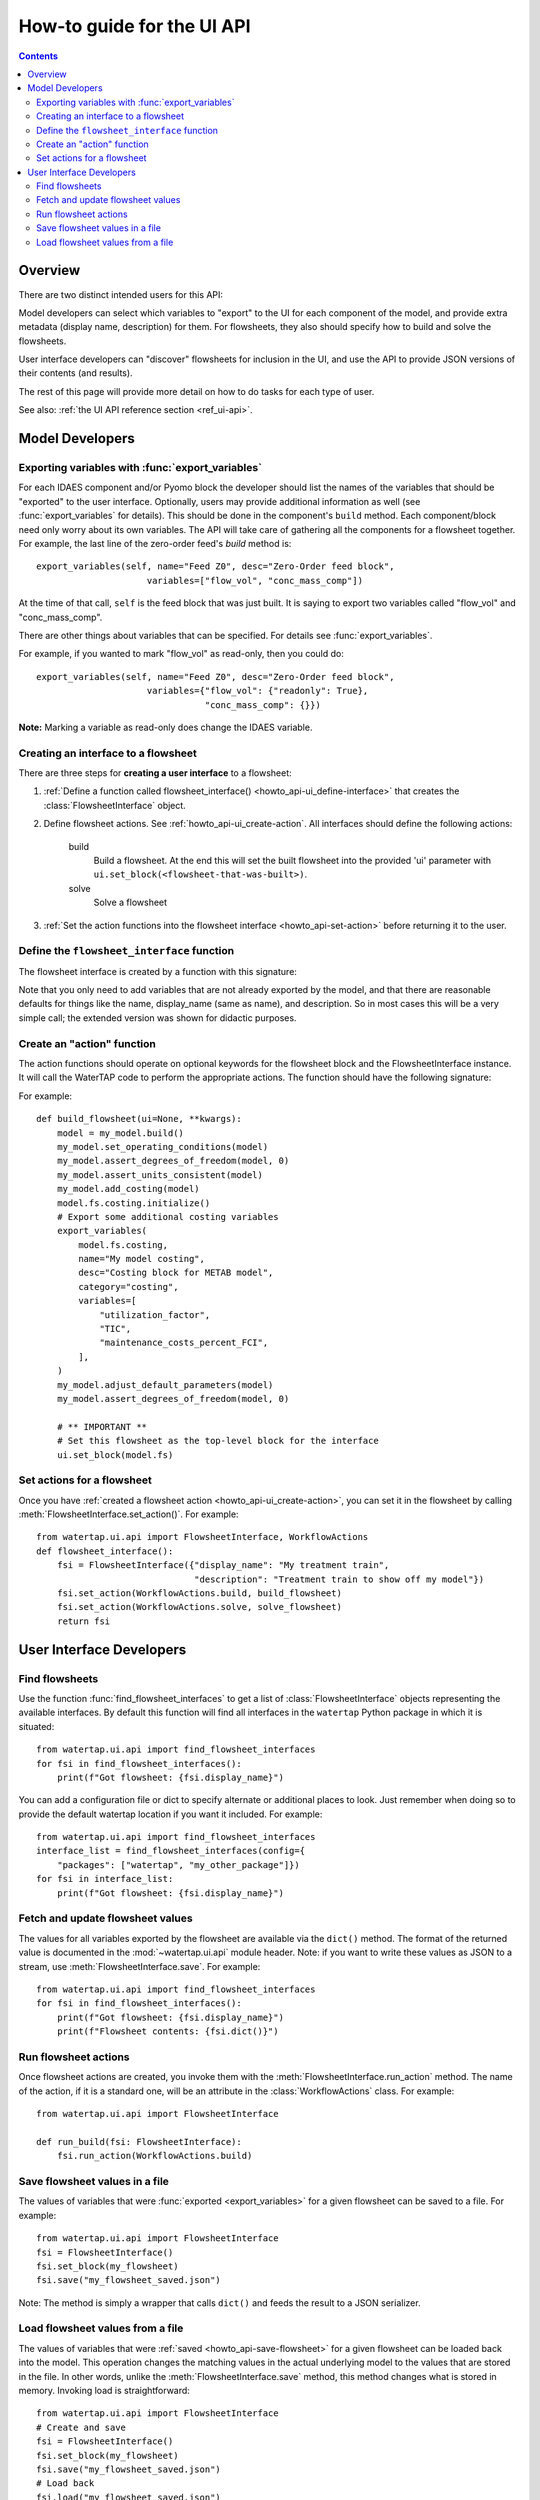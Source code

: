 .. _howto_ui-api:

How-to guide for the UI API
===========================
.. py:currentmodule:: watertap.ui.api

.. contents:: Contents
    :depth: 2
    :local:

Overview
--------

There are two distinct intended users for this API:

.. image:: /_static/terminal-icon.png
    :height: 30px
    :align: left

Model developers  can select which variables to "export" to the UI for each component of the model, and provide extra metadata (display name, description) for them.
For flowsheets, they also should specify how to build and solve the flowsheets.

.. image:: /_static/menu-icon.png
    :height: 22px
    :align: left

User interface developers can "discover" flowsheets for inclusion in the UI, and use the API to provide JSON versions of their contents (and results).

The rest of this page will provide more detail on how to do tasks for each type of user.

See also: :ref:`the UI API reference section <ref_ui-api>`.


Model Developers
----------------

.. image:: /_static/terminal-icon.png
    :height: 30px
    :align: left

Exporting variables with :func:`export_variables`
^^^^^^^^^^^^^^^^^^^^^^^^^^^^^^^^^^^^^^^^^^^^^^^^^^

For each IDAES component and/or Pyomo block the developer should list the names of the variables that should be "exported" to the user interface. 
Optionally, users may provide additional information as well (see :func:`export_variables` for details).
This should be done in the component's ``build`` method.
Each component/block need only worry about its own variables.
The API will take care of gathering all the components for a flowsheet together.
For example, the last line of the zero-order feed's `build` method is::

    export_variables(self, name="Feed Z0", desc="Zero-Order feed block",
                         variables=["flow_vol", "conc_mass_comp"])

At the time of that call, ``self`` is the feed block that was just built.
It is saying to export two variables called "flow_vol" and "conc_mass_comp".

There are other things about variables that can be specified.
For details see :func:`export_variables`.

For example, if you wanted to mark "flow_vol" as read-only, then you could do::

    export_variables(self, name="Feed Z0", desc="Zero-Order feed block",
                         variables={"flow_vol": {"readonly": True},
                                    "conc_mass_comp": {}})


**Note:** Marking a variable as read-only does change the IDAES variable.

.. image:: /_static/terminal-icon.png
    :height: 30px
    :align: left

.. _howto_api-ui_create-interface:

Creating an interface to a flowsheet
^^^^^^^^^^^^^^^^^^^^^^^^^^^^^^^^^^^^^^^^^^^^^^^

There are three steps for **creating a user interface** to a flowsheet:

1. :ref:`Define a function called flowsheet_interface() <howto_api-ui_define-interface>` that creates the :class:`FlowsheetInterface` object.
2. Define flowsheet actions. See :ref:`howto_api-ui_create-action`.
   All interfaces should define the following actions:

    build
        Build a flowsheet. At the end this will set the built flowsheet into the provided 'ui' parameter with ``ui.set_block(<flowsheet-that-was-built>)``.

    solve
        Solve a flowsheet

3. :ref:`Set the action functions into the flowsheet interface <howto_api-set-action>` before returning it to the user.


.. image:: /_static/terminal-icon.png
    :height: 30px
    :align: left

.. _howto_api-ui_define-interface:

Define the ``flowsheet_interface`` function
^^^^^^^^^^^^^^^^^^^^^^^^^^^^^^^^^^^^^^^^^^^^^^^
The flowsheet interface is created by a function with this signature:

.. function:: flowsheet_interface() -> FlowsheetInterface

   In other words, it takes no arguments and returns a :class:`FlowsheetInterface` object.
   This object is not yet connected to an IDAES flowsheet block.
   The function should return a flowsheet interface, see :ref:`howto_api-ui_create-interface`.

Note that you only need to add variables that are not already exported by the model, and that there are reasonable defaults for things like the name, display_name (same as name), and description. So in most cases this will be a very simple call; the extended version was shown for didactic purposes.

.. image:: /_static/terminal-icon.png
    :height: 30px
    :align: left

.. _howto_api-ui_create-action:

Create an "action" function
^^^^^^^^^^^^^^^^^^^^^^^^^^^^^^^^^^^^^^^^^^^^^^^

The action functions should operate on optional keywords for the flowsheet block and the FlowsheetInterface instance.
It will call the WaterTAP code to perform the appropriate actions.
The function should have the following signature:

.. function:: action_function([block=None, ui=None], **kwargs)

    Perform an action.

    :param Block block: Flowsheet block
    :param FlowsheetInterface ui: FlowsheetInterface instance
    :param dict kwargs: Additional key/value pairs specific to this action

For example::

    def build_flowsheet(ui=None, **kwargs):
        model = my_model.build()
        my_model.set_operating_conditions(model)
        my_model.assert_degrees_of_freedom(model, 0)
        my_model.assert_units_consistent(model)
        my_model.add_costing(model)
        model.fs.costing.initialize()
        # Export some additional costing variables
        export_variables(
            model.fs.costing,
            name="My model costing",
            desc="Costing block for METAB model",
            category="costing",
            variables=[
                "utilization_factor",
                "TIC",
                "maintenance_costs_percent_FCI",
            ],
        )
        my_model.adjust_default_parameters(model)
        my_model.assert_degrees_of_freedom(model, 0)

        # ** IMPORTANT **
        # Set this flowsheet as the top-level block for the interface
        ui.set_block(model.fs)



.. image:: /_static/terminal-icon.png
    :height: 30px
    :align: left

.. _howto_api-set-action:

Set actions for a flowsheet
^^^^^^^^^^^^^^^^^^^^^^^^^^^^^^^^^^^^^^^^^^^^^^^
Once you have :ref:`created a flowsheet action <howto_api-ui_create-action>`, you can set it in the flowsheet by calling :meth:`FlowsheetInterface.set_action()`. For example::

    from watertap.ui.api import FlowsheetInterface, WorkflowActions
    def flowsheet_interface():
        fsi = FlowsheetInterface({"display_name": "My treatment train",
                                  "description": "Treatment train to show off my model"})
        fsi.set_action(WorkflowActions.build, build_flowsheet)
        fsi.set_action(WorkflowActions.solve, solve_flowsheet)
        return fsi


User Interface Developers
--------------------------

.. image:: /_static/menu-icon.png
    :height: 22px
    :align: left

.. _howto_api-finduse-interface:

Find flowsheets
^^^^^^^^^^^^^^^^^^^^^^^^^^^^^^^^^^^^^^^^^^^^^^^
Use the function :func:`find_flowsheet_interfaces` to get a list of :class:`FlowsheetInterface` objects representing the available interfaces.
By default this function will find all interfaces in the ``watertap`` Python package in which it is situated::

    from watertap.ui.api import find_flowsheet_interfaces
    for fsi in find_flowsheet_interfaces():
        print(f"Got flowsheet: {fsi.display_name}")

You can add a configuration file or dict to specify alternate or additional places to look.
Just remember when doing so to provide the default watertap location if you want it included.
For example::

    from watertap.ui.api import find_flowsheet_interfaces
    interface_list = find_flowsheet_interfaces(config={
        "packages": ["watertap", "my_other_package"]})
    for fsi in interface_list:
        print(f"Got flowsheet: {fsi.display_name}")


.. image:: /_static/menu-icon.png
    :height: 22px
    :align: left

.. _howto_api-fetch-update:

Fetch and update flowsheet values
^^^^^^^^^^^^^^^^^^^^^^^^^^^^^^^^^^^^^^^^^^^^^^^
The values for all variables exported by the flowsheet are available via the ``dict()`` method.
The format of the returned value is documented in the :mod:`~watertap.ui.api` module header.
Note: if you want to write these values as JSON to a stream, use :meth:`FlowsheetInterface.save`.
For example::

    from watertap.ui.api import find_flowsheet_interfaces
    for fsi in find_flowsheet_interfaces():
        print(f"Got flowsheet: {fsi.display_name}")
        print(f"Flowsheet contents: {fsi.dict()}")

.. image:: /_static/menu-icon.png
    :height: 22px
    :align: left

.. _howto_api-run-actions:

Run flowsheet actions
^^^^^^^^^^^^^^^^^^^^^^^^^^^^^^^^^^^^^^^^^^^^^^^
Once flowsheet actions are created, you invoke them with the :meth:`FlowsheetInterface.run_action` method. The name of the action, if it is a standard one, will be an attribute in the :class:`WorkflowActions` class. For example::

    from watertap.ui.api import FlowsheetInterface

    def run_build(fsi: FlowsheetInterface):
        fsi.run_action(WorkflowActions.build)

.. image:: /_static/menu-icon.png
    :height: 22px
    :align: left

.. _howto_api-save-flowsheet:

Save flowsheet values in a file
^^^^^^^^^^^^^^^^^^^^^^^^^^^^^^^^^^^^^^^^^^^^^^^
The values of variables that were :func:`exported <export_variables>` for a given flowsheet can be saved to a file.
For example::

    from watertap.ui.api import FlowsheetInterface
    fsi = FlowsheetInterface()
    fsi.set_block(my_flowsheet)
    fsi.save("my_flowsheet_saved.json")


Note: The method is simply a wrapper that calls ``dict()`` and feeds the result to a JSON serializer.

.. image:: /_static/menu-icon.png
    :height: 22px
    :align: left

.. _howto_api-load-flowsheet:

Load flowsheet values from a file
^^^^^^^^^^^^^^^^^^^^^^^^^^^^^^^^^^^^^^^^^^^^^^^
The values of variables that were :ref:`saved <howto_api-save-flowsheet>` for a given flowsheet can be loaded back into the model.
This operation changes the matching values in the actual underlying model to the values that are stored in the file.
In other words, unlike the :meth:`FlowsheetInterface.save` method, this method changes what is stored in memory.
Invoking load is straightforward::

    from watertap.ui.api import FlowsheetInterface
    # Create and save
    fsi = FlowsheetInterface()
    fsi.set_block(my_flowsheet)
    fsi.save("my_flowsheet_saved.json")
    # Load back
    fsi.load("my_flowsheet_saved.json")

To handle situations where the model changes over time, and the saved data and model do not match exactly, there are two methods you can use after you are done loading:

    :meth:`FlowsheetInterface.get_var_missing`
        Returns variables that were in the loaded data, but not in the underlying model.

    :meth:`FlowsheetInterface.get_var_extra`
        Returns variables that are exported by the model, but were not in the loaded data.

In both cases, the method returns a mapping of with the full name of the block (e.g., `flowsheet.component.subcomponent`) as the key and a list of variable names as the value.